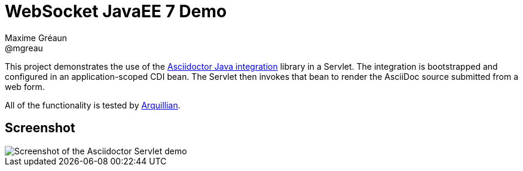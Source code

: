 = WebSocket JavaEE 7 Demo
Maxime Gréaun <@mgreau>
:imagesdir: ../

This project demonstrates the use of the https://github.com/asciidoctor/asciidoctor-java-integration[Asciidoctor Java integration] library in a Servlet.
The integration is bootstrapped and configured in an application-scoped CDI bean.
The Servlet then invokes that bean to render the AsciiDoc source submitted from a web form.

All of the functionality is tested by http://arquillian.org[Arquillian].

== Screenshot

image::asciidoctor-servlet-form.png[Screenshot of the Asciidoctor Servlet demo]

